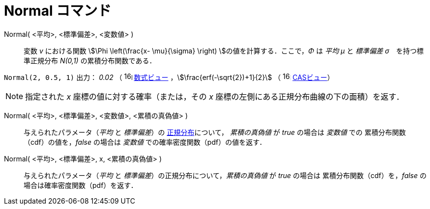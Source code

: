 = Normal コマンド
:page-en: commands/Normal
ifdef::env-github[:imagesdir: /ja/modules/ROOT/assets/images]

Normal( <平均>, <標準偏差>, <変数値> )::
  変数 _v_ における関数 stem:[\Phi \left(\frac{x- \mu}{\sigma} \right) ]の値を計算する．ここで，_Φ_ は _平均 μ_
  と _標準偏差 σ_　を持つ標準正規分布 _N(0,1)_ の累積分布関数である．

[EXAMPLE]
====

`++Normal(2, 0.5, 1)++` 出力： _0.02_ （ image:16px-Menu_view_algebra.svg.png[links=,width=16,height=16]
xref:/数式ビュー.adoc[数式ビュー] ，stem:[\frac{erf(-\sqrt{2})+1}{2}] （
image:16px-Menu_view_cas.svg.png[links=,width=16,height=16] xref:/CASビュー.adoc[CASビュー]）

====

[NOTE]
====

指定された _x_ 座標の値に対する確率（または，その _x_ 座標の左側にある正規分布曲線の下の面積）を返す．

====

Normal( <平均>, <標準偏差>, <変数値>, <累積の真偽値> )::
 与えられたパラメータ（_平均_ と _標準偏差_）の https://ja.wikipedia.org/wiki/%E6%AD%A3%E8%A6%8F%E5%88%86%E5%B8%83[正規分布]について，
_累積の真偽値_ が _true_ の場合は _変数値_ での
累積分布関数（cdf）の値を，_false_ の場合は _変数値_ での確率密度関数（pdf）の値を返す．

Normal( <平均>, <標準偏差>, x, <累積の真偽値> )::
 与えられたパラメータ（_平均_ と _標準偏差_）の正規分布について，_累積の真偽値_ が _true_ の場合は
累積分布関数（cdf）を，_false_ の場合は確率密度関数（pdf）を返す．




